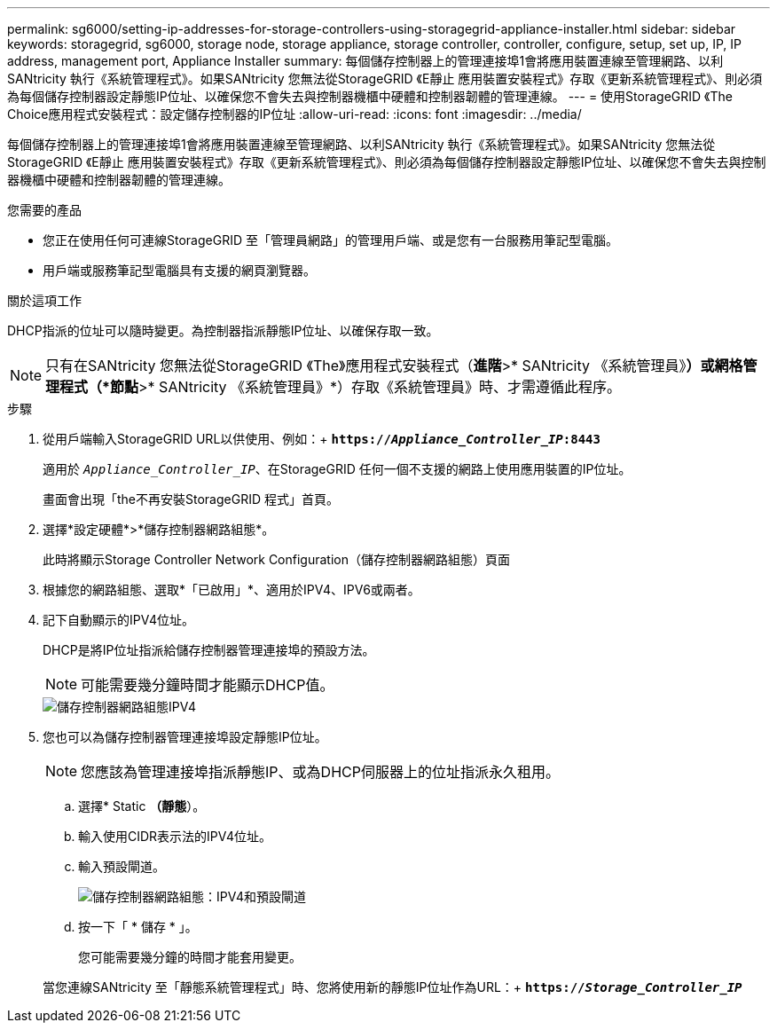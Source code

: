 ---
permalink: sg6000/setting-ip-addresses-for-storage-controllers-using-storagegrid-appliance-installer.html 
sidebar: sidebar 
keywords: storagegrid, sg6000, storage node, storage appliance, storage controller, controller, configure, setup, set up, IP, IP address, management port, Appliance Installer 
summary: 每個儲存控制器上的管理連接埠1會將應用裝置連線至管理網路、以利SANtricity 執行《系統管理程式》。如果SANtricity 您無法從StorageGRID 《E靜止 應用裝置安裝程式》存取《更新系統管理程式》、則必須為每個儲存控制器設定靜態IP位址、以確保您不會失去與控制器機櫃中硬體和控制器韌體的管理連線。 
---
= 使用StorageGRID 《The Choice應用程式安裝程式：設定儲存控制器的IP位址
:allow-uri-read: 
:icons: font
:imagesdir: ../media/


[role="lead"]
每個儲存控制器上的管理連接埠1會將應用裝置連線至管理網路、以利SANtricity 執行《系統管理程式》。如果SANtricity 您無法從StorageGRID 《E靜止 應用裝置安裝程式》存取《更新系統管理程式》、則必須為每個儲存控制器設定靜態IP位址、以確保您不會失去與控制器機櫃中硬體和控制器韌體的管理連線。

.您需要的產品
* 您正在使用任何可連線StorageGRID 至「管理員網路」的管理用戶端、或是您有一台服務用筆記型電腦。
* 用戶端或服務筆記型電腦具有支援的網頁瀏覽器。


.關於這項工作
DHCP指派的位址可以隨時變更。為控制器指派靜態IP位址、以確保存取一致。


NOTE: 只有在SANtricity 您無法從StorageGRID 《The》應用程式安裝程式（*進階*>* SANtricity 《系統管理員》*）或網格管理程式（*節點*>* SANtricity 《系統管理員》*）存取《系統管理員》時、才需遵循此程序。

.步驟
. 從用戶端輸入StorageGRID URL以供使用、例如：+
`*https://_Appliance_Controller_IP_:8443*`
+
適用於 `_Appliance_Controller_IP_`、在StorageGRID 任何一個不支援的網路上使用應用裝置的IP位址。

+
畫面會出現「the不再安裝StorageGRID 程式」首頁。

. 選擇*設定硬體*>*儲存控制器網路組態*。
+
此時將顯示Storage Controller Network Configuration（儲存控制器網路組態）頁面

. 根據您的網路組態、選取*「已啟用」*、適用於IPV4、IPV6或兩者。
. 記下自動顯示的IPV4位址。
+
DHCP是將IP位址指派給儲存控制器管理連接埠的預設方法。

+

NOTE: 可能需要幾分鐘時間才能顯示DHCP值。

+
image::../media/storage_controller_network_config_ipv4.gif[儲存控制器網路組態IPV4]

. 您也可以為儲存控制器管理連接埠設定靜態IP位址。
+

NOTE: 您應該為管理連接埠指派靜態IP、或為DHCP伺服器上的位址指派永久租用。

+
.. 選擇* Static *（靜態*）。
.. 輸入使用CIDR表示法的IPV4位址。
.. 輸入預設閘道。
+
image::../media/storage_controller_ipv4_and_def_gateway.gif[儲存控制器網路組態：IPV4和預設閘道]

.. 按一下「 * 儲存 * 」。
+
您可能需要幾分鐘的時間才能套用變更。

+
當您連線SANtricity 至「靜態系統管理程式」時、您將使用新的靜態IP位址作為URL：+
`*https://_Storage_Controller_IP_*`





